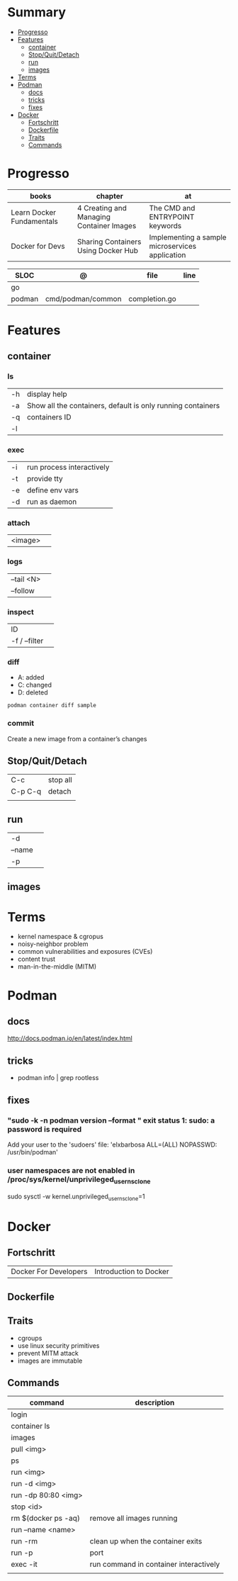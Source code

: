 #+TILE: Containers - Annotations

* Summary
  :PROPERTIES:
  :TOC:      :include all :depth 2 :ignore this
  :END:
:CONTENTS:
- [[#progresso][Progresso]]
- [[#features][Features]]
  - [[#container][container]]
  - [[#stopquitdetach][Stop/Quit/Detach]]
  - [[#run][run]]
  - [[#images][images]]
- [[#terms][Terms]]
- [[#podman][Podman]]
  - [[#docs][docs]]
  - [[#tricks][tricks]]
  - [[#fixes][fixes]]
- [[#docker][Docker]]
  - [[#fortschritt][Fortschritt]]
  - [[#dockerfile][Dockerfile]]
  - [[#traits][Traits]]
  - [[#commands][Commands]]
:END:
* Progresso
| books                     | chapter                                  | at                                              |
|---------------------------+------------------------------------------+-------------------------------------------------|
| Learn Docker Fundamentals | 4 Creating and Managing Container Images | The CMD and ENTRYPOINT keywords                 |
| Docker for Devs           | Sharing Containers Using Docker Hub      | Implementing a sample microservices application |

| SLOC   | @                 | file          | line |
|--------+-------------------+---------------+------|
| go     |                   |               |      |
| podman | cmd/podman/common | completion.go |      |

* Features
** container
*** ls
|    |                                                             |
|----+-------------------------------------------------------------|
| -h | display help                                                |
| -a | Show all the containers, default is only running containers |
| -q | containers ID                                               |
| -l |                                                             |
*** exec
|    |                           |
|----+---------------------------|
| -i | run process interactively |
| -t | provide tty               |
| -e | define env vars           |
| -d | run as daemon             |
*** attach
|         |   |
|---------+---|
| <image> |   |
*** logs
|            |   |
|------------+---|
| --tail <N> |   |
| --follow   |   |


*** inspect
|               |   |
|---------------+---|
| ID            |   |
| -f / --filter |   |
*** diff
- A: added
- C: changed
- D: deleted

#+begin_src shell
podman container diff sample
#+end_src
*** commit
Create a new image from a container’s changes
** Stop/Quit/Detach
|         |          |
|---------+----------|
| C-c     | stop all |
| C-p C-q | detach   |
|         |          |

** run
|        |   |
|--------+---|
| -d     |   |
| --name |   |
| -p     |   |

** images
* Terms
- kernel namespace & cgropus
- noisy-neighbor problem
- common vulnerabilities and exposures (CVEs)
- content trust
- man-in-the-middle (MITM)
* Podman
** docs
http://docs.podman.io/en/latest/index.html
** tricks
   - podman info | grep rootless
** fixes
*** "sudo -k -n podman version --format " exit status 1: sudo: a password is required
    Add your user to the 'sudoers' file: 'elxbarbosa ALL=(ALL) NOPASSWD: /usr/bin/podman'
*** user namespaces are not enabled in /proc/sys/kernel/unprivileged_userns_clone
    sudo sysctl -w kernel.unprivileged_userns_clone=1
* Docker
** Fortschritt
   |                       |                        |
   |-----------------------+------------------------|
   | Docker For Developers | Introduction to Docker |

** Dockerfile
** Traits
   - cgroups
   - use linux security primitives
   - prevent MITM attack
   - images are immutable
** Commands
   | command             | description                            |
   |---------------------+----------------------------------------|
   | login               |                                        |
   | container ls        |                                        |
   | images              |                                        |
   | pull <img>          |                                        |
   | ps                  |                                        |
   | run <img>           |                                        |
   | run -d <img>        |                                        |
   | run -dp 80:80 <img> |                                        |
   | stop <id>           |                                        |
   | rm $(docker ps -aq) | remove all images running              |
   | run --name <name>   |                                        |
   | run -rm             | clean up when the container exits      |
   | run -p              | port                                   |
   | exec -it            | run command in container interactively |
   |                     |                                        |
